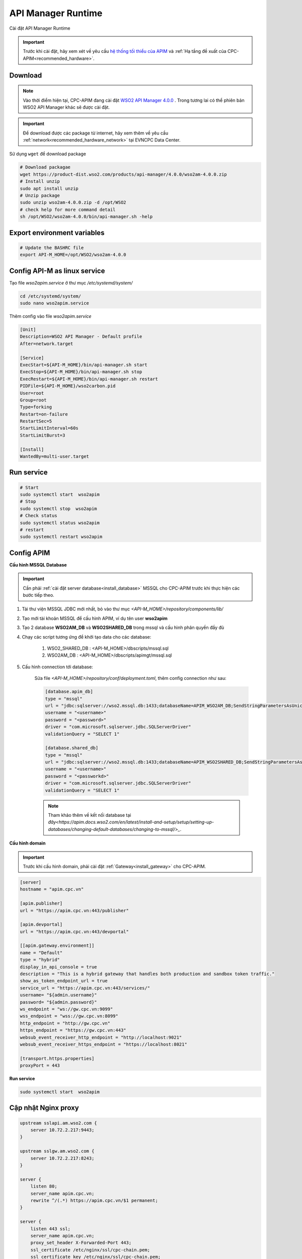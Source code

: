 API Manager Runtime
===================

Cài đặt API Manager Runtime

.. important:: 
    Trước khi cài đặt, hãy xem xét về yêu cầu `hệ thống tối thiểu của APIM <https://apim.docs.wso2.com/en/latest/install-and-setup/install/installation-prerequisites>`_ 
    và :ref:`Hạ tầng đề xuất của CPC-APIM<recommended_hardware>`.

Download
--------

.. note::
    Vào thời điểm hiện tại, CPC-APIM đang cài đặt `WSO2 API Manager 4.0.0 <https://wso2.com/library/articles/introducing-wso2-api-manager-4-0/>`_ .
    Trong tương lai có thể phiên bản WSO2 API Manager khác sẽ được cài đặt.

.. important::
    Để download được các package từ internet, hãy xem thêm về yêu cầu :ref:`network<recommended_hardware_network>` tại EVNCPC Data Center.

Sử dụng ``wget`` để download package

.. code-block:: bash
    
    # Download packagae
    wget https://product-dist.wso2.com/products/api-manager/4.0.0/wso2am-4.0.0.zip
    # Install unzip
    sudo apt install unzip
    # Unzip package
    sudo unzip wso2am-4.0.0.zip -d /opt/WSO2
    # check help for more command detail
    sh /opt/WSO2/wso2am-4.0.0/bin/api-manager.sh -help


Export environment variables
----------------------------

.. code-block:: bash

    # Update the BASHRC file
    export API-M_HOME=/opt/WSO2/wso2am-4.0.0

Config API-M as linux service
-----------------------------

Tạo file `wso2apim.service` ở thư mục `/etc/systemd/system/`

.. code-block:: bash

    cd /etc/systemd/system/
    sudo nano wso2apim.service

Thêm config vào file `wso2apim.service`

.. code-block:: bash

    [Unit]
    Description=WSO2 API Manager - Default profile
    After=network.target
    
    [Service]
    ExecStart=${API-M_HOME}/bin/api-manager.sh start
    ExecStop=${API-M_HOME}/bin/api-manager.sh stop
    ExecRestart=${API-M_HOME}/bin/api-manager.sh restart
    PIDFile=${API-M_HOME}/wso2carbon.pid
    User=root
    Group=root
    Type=forking
    Restart=on-failure
    RestartSec=5
    StartLimitInterval=60s
    StartLimitBurst=3
    
    [Install]
    WantedBy=multi-user.target

Run service
-----------

.. code-block:: bash

    # Start
    sudo systemctl start  wso2apim
    # Stop
    sudo systemctl stop  wso2apim
    # Check status
    sudo systemctl status wso2apim
    # restart
    sudo systemctl restart wso2apim

Config APIM
-----------

.. _install_apim_config_database:

**Cấu hình MSSQL Database**

.. important:: 

    Cần phải :ref:`cài đặt server database<install_database>` MSSQL cho CPC-APIM trước khi thực hiện các bước tiếp theo.

#. Tải thư viện MSSQL JDBC mới nhất, bỏ vào thư mục `<API-M_HOME>/repository/components/lib/`
#. Tạo mới tài khoản MSSQL để cấu hình APIM, ví dụ tên user **wso2apim**
#. Tạo 2 database **WSO2AM_DB** và **WSO2SHARED_DB** trong mssql và cấu hình phân quyền đầy đủ
#. Chạy các script tương ứng để khởi tạo data cho các database:

    #. WSO2_SHARED_DB : <API-M_HOME>/dbscripts/mssql.sql
    #. WSO2AM_DB : <API-M_HOME>/dbscripts/apimgt/mssql.sql
    
#. Cấu hình connection tới database:

    Sửa file `<API-M_HOME>/repository/conf/deployment.toml`, thêm config connection như sau:

    .. code-block:: bash

        [database.apim_db]
        type = "mssql"
        url = "jdbc:sqlserver://wso2.mssql.db:1433;databaseName=APIM_WSO2AM_DB;SendStringParametersAsUnicode=false;sslProtocol=TLSv1.2;encrypt=true;trustServerCertificate=true"
        username = "<username>"
        password = "<password>"
        driver = "com.microsoft.sqlserver.jdbc.SQLServerDriver"
        validationQuery = "SELECT 1"
        
        [database.shared_db]
        type = "mssql"
        url = "jdbc:sqlserver://wso2.mssql.db:1433;databaseName=APIM_WSO2SHARED_DB;SendStringParametersAsUnicode=false;sslProtocol=TLSv1.2;encrypt=true;trustServerCertificate=true"
        username = "<username>"
        password = "<passworkd>"
        driver = "com.microsoft.sqlserver.jdbc.SQLServerDriver"
        validationQuery = "SELECT 1"

    .. note:: 
        
        Tham khảo thêm về kết nối database tại `đây<https://apim.docs.wso2.com/en/latest/install-and-setup/setup/setting-up-databases/changing-default-databases/changing-to-mssql/>_`.


**Cấu hình domain**

.. important::
    Trước khi cấu hình domain, phải cài đặt :ref:`Gateway<install_gateway>` cho CPC-APIM.

.. code-block:: bash

    [server]
    hostname = "apim.cpc.vn"
    
    [apim.publisher]
    url = "https://apim.cpc.vn:443/publisher"
    
    [apim.devportal]
    url = "https://apim.cpc.vn:443/devportal"
    
    [[apim.gateway.environment]]
    name = "Default"
    type = "hybrid"
    display_in_api_console = true
    description = "This is a hybrid gateway that handles both production and sandbox token traffic."
    show_as_token_endpoint_url = true
    service_url = "https://apim.cpc.vn:443/services/"
    username= "${admin.username}"
    password= "${admin.password}"
    ws_endpoint = "ws://gw.cpc.vn:9099"
    wss_endpoint = "wss://gw.cpc.vn:8099"
    http_endpoint = "http://gw.cpc.vn"
    https_endpoint = "https://gw.cpc.vn:443"
    websub_event_receiver_http_endpoint = "http://localhost:9021"
    websub_event_receiver_https_endpoint = "https://localhost:8021"
    
    [transport.https.properties]
    proxyPort = 443

**Run service**

.. code-block:: bash

    sudo systemctl start  wso2apim

Cập nhật Nginx proxy
--------------------

.. code-block:: nginx

    upstream sslapi.am.wso2.com {
        server 10.72.2.217:9443;
    }
    
    upstream sslgw.am.wso2.com {
        server 10.72.2.217:8243;
    }
    
    server {
        listen 80;
        server_name apim.cpc.vn;
        rewrite ^/(.*) https://apim.cpc.vn/$1 permanent;
    }
    
    server {
        listen 443 ssl;
        server_name apim.cpc.vn;
        proxy_set_header X-Forwarded-Port 443;
        ssl_certificate /etc/nginx/ssl/cpc-chain.pem;
        ssl_certificate_key /etc/nginx/ssl/cpc-chain.pem;
        location / {
                proxy_set_header X-Forwarded-Host $host;
                proxy_set_header X-Forwarded-Server $host;
                proxy_set_header X-Forwarded-For $proxy_add_x_forwarded_for;
                proxy_set_header Host $http_host;
                proxy_read_timeout 5m;
                proxy_send_timeout 5m;
                proxy_pass https://sslapi.am.wso2.com;
            }
    
            access_log /var/log/nginx/am/https/access.log;
            error_log /var/log/nginx/am/https/error.log;
    }
    
    server {
        listen 443 ssl;
        server_name gw.cpc.vn;
        proxy_set_header X-Forwarded-Port 443;
        ssl_certificate /etc/nginx/ssl/cpc-chain.pem;
        ssl_certificate_key /etc/nginx/ssl/cpc-chain.pem;
        location / {
                proxy_set_header X-Forwarded-Host $host;
                proxy_set_header X-Forwarded-Server $host;
                proxy_set_header X-Forwarded-For $proxy_add_x_forwarded_for;
                proxy_set_header Host $http_host;
                proxy_read_timeout 5m;
                proxy_send_timeout 5m;
                proxy_pass https://sslgw.am.wso2.com;
            }
    
            access_log /var/log/nginx/gw/https/access.log;
            error_log /var/log/nginx/gw/https/error.log;
    
    }

Cấu hình SSO với Identity Server
--------------------------------

.. note:: 

    Xem thêm về cách cấu hình Identity Server của `WSO2 <https://apim.docs.wso2.com/en/latest/install-and-setup/setup/sso/configuring-identity-server-as-external-idp-using-oidc/>`_.